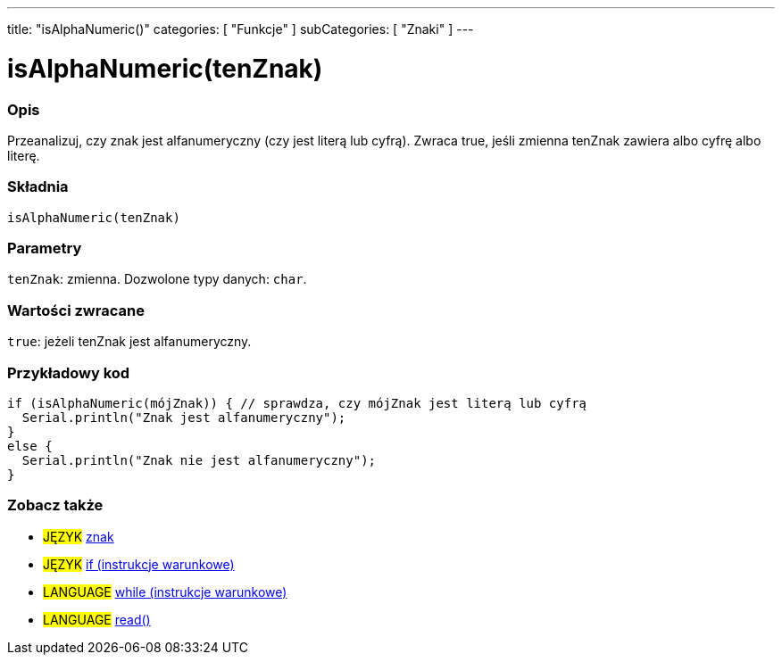 ---
title: "isAlphaNumeric()"
categories: [ "Funkcje" ]
subCategories: [ "Znaki" ]
---





= isAlphaNumeric(tenZnak)


// POCZĄTEK SEKCJI OPISOWEJ
[#overview]
--

[float]
=== Opis
Przeanalizuj, czy znak jest alfanumeryczny (czy jest literą lub cyfrą). Zwraca true, jeśli zmienna tenZnak zawiera albo cyfrę albo literę.
[%hardbreaks]


[float]
=== Składnia
`isAlphaNumeric(tenZnak)`


[float]
=== Parametry
`tenZnak`: zmienna. Dozwolone typy danych: `char`.


[float]
=== Wartości zwracane
`true`: jeżeli tenZnak jest alfanumeryczny.

--
// KONIEC SEKCJI OPISOWEJ



// POCZĄTEK SEKCJI JAK UŻYWAĆ
[#howtouse]
--

[float]
=== Przykładowy kod

[source,arduino]
----
if (isAlphaNumeric(mójZnak)) { // sprawdza, czy mójZnak jest literą lub cyfrą
  Serial.println("Znak jest alfanumeryczny");
}
else {
  Serial.println("Znak nie jest alfanumeryczny");
}
----

--
// KONIEC SEKCJI JAK UŻYWAĆ


// POCZĄTEK SEKCJI ZOBACZ TAKŻE
[#see_also]
--

[float]
=== Zobacz także

[role="language"]
* #JĘZYK#  link:../../../variables/data-types/char[znak]
* #JĘZYK#  link:../../../structure/control-structure/if[if (instrukcje warunkowe)]
* #LANGUAGE#  link:../../../structure/control-structure/while[while (instrukcje warunkowe)]
* #LANGUAGE# link:../../communication/serial/read[read()]

--
// KONIEC SEKCJI ZOBACZ TAKŻE
